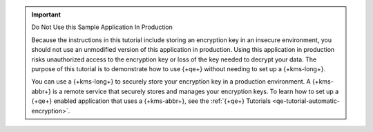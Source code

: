 .. important:: Do Not Use this Sample Application In Production

   Because the instructions in this tutorial include storing an encryption key in an insecure
   environment, you should not use an unmodified version of this
   application in production. Using this application in production risks
   unauthorized access to the encryption key or loss of the key needed to
   decrypt your data. The purpose of this tutorial is to demonstrate how to use
   {+qe+} without needing to set up a {+kms-long+}.

   You can use a {+kms-long+} to securely store your encryption key in a production
   environment. A {+kms-abbr+} is a remote service that securely stores and manages your
   encryption keys. To learn how to set up a {+qe+} enabled application that
   uses a {+kms-abbr+}, see the :ref:`{+qe+} Tutorials <qe-tutorial-automatic-encryption>`.
